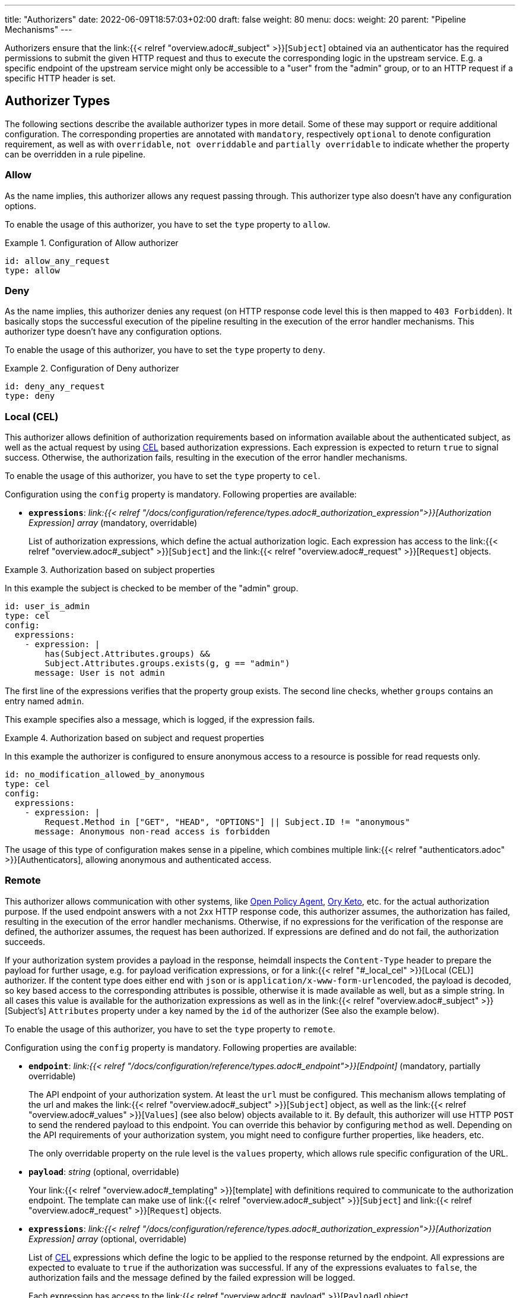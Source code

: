 ---
title: "Authorizers"
date: 2022-06-09T18:57:03+02:00
draft: false
weight: 80
menu:
  docs:
    weight: 20
    parent: "Pipeline Mechanisms"
---

Authorizers ensure that the link:{{< relref "overview.adoc#_subject" >}}[`Subject`] obtained via an authenticator has the required permissions to submit the given HTTP request and thus to execute the corresponding logic in the upstream service. E.g. a specific endpoint of the upstream service might only be accessible to a "user" from the "admin" group, or to an HTTP request if a specific HTTP header is set.

== Authorizer Types

The following sections describe the available authorizer types in more detail. Some of these may support or require additional configuration. The corresponding properties are annotated with `mandatory`, respectively `optional` to denote configuration requirement, as well as with `overridable`, `not overriddable` and `partially overridable` to indicate whether the property can be overridden in a rule pipeline.

=== Allow

As the name implies, this authorizer allows any request passing through. This authorizer type also doesn't have any configuration options.

To enable the usage of this authorizer, you have to set the `type` property to `allow`.

.Configuration of Allow authorizer
====
[source, yaml]
----
id: allow_any_request
type: allow
----
====

=== Deny

As the name implies, this authorizer denies any request (on HTTP response code level this is then mapped to `403 Forbidden`). It basically stops the successful execution of the pipeline resulting in the execution of the error handler mechanisms. This authorizer type doesn't have any configuration options.

To enable the usage of this authorizer, you have to set the `type` property to `deny`.

.Configuration of Deny authorizer
====
[source, yaml]
----
id: deny_any_request
type: deny
----
====

=== Local (CEL)

This authorizer allows definition of authorization requirements based on information available about the authenticated subject, as well as the actual request by using https://github.com/google/cel-spec[CEL] based authorization expressions. Each expression is expected to return `true` to signal success. Otherwise, the authorization fails, resulting in the execution of the error handler mechanisms.

To enable the usage of this authorizer, you have to set the `type` property to `cel`.

Configuration using the `config` property is mandatory. Following properties are available:

* *`expressions`*: _link:{{< relref "/docs/configuration/reference/types.adoc#_authorization_expression">}}[Authorization Expression] array_ (mandatory, overridable)
+
List of authorization expressions, which define the actual authorization logic. Each expression has access to the link:{{< relref "overview.adoc#_subject" >}}[`Subject`] and the link:{{< relref "overview.adoc#_request" >}}[`Request`] objects.

.Authorization based on subject properties
====

In this example the subject is checked to be member of the "admin" group.

[source, yaml]
----
id: user_is_admin
type: cel
config:
  expressions:
    - expression: |
        has(Subject.Attributes.groups) &&
        Subject.Attributes.groups.exists(g, g == "admin")
      message: User is not admin
----

The first line of the expressions verifies that the property group exists. The second line checks, whether `groups` contains an entry named `admin`.

This example specifies also a message, which is logged, if the expression fails.

====

.Authorization based on subject and request properties
====

In this example the authorizer is configured to ensure anonymous access to a resource is possible for read requests only.

[source, yaml]
----
id: no_modification_allowed_by_anonymous
type: cel
config:
  expressions:
    - expression: |
        Request.Method in ["GET", "HEAD", "OPTIONS"] || Subject.ID != "anonymous"
      message: Anonymous non-read access is forbidden
----

The usage of this type of configuration makes sense in a pipeline, which combines multiple link:{{< relref "authenticators.adoc" >}}[Authenticators], allowing anonymous and authenticated access.

====

=== Remote

This authorizer allows communication with other systems, like https://www.openpolicyagent.org/[Open Policy Agent], https://www.ory.sh/docs/keto/[Ory Keto], etc. for the actual authorization purpose. If the used endpoint answers with a not 2xx HTTP response code, this authorizer assumes, the authorization has failed, resulting in the execution of the error handler mechanisms. Otherwise, if no expressions for the verification of the response are defined, the authorizer assumes, the request has been authorized. If expressions are defined and do not fail, the authorization succeeds.

If your authorization system provides a payload in the response, heimdall inspects the `Content-Type` header to prepare the payload for further usage, e.g. for payload verification expressions, or for a link:{{< relref "#_local_cel" >}}[Local (CEL)] authorizer. If the content type does either end with `json` or is `application/x-www-form-urlencoded`, the payload is decoded, so key based access to the corresponding attributes is possible, otherwise it is made available as well, but as a simple string. In all cases this value is available for the authorization expressions as well as in the link:{{< relref "overview.adoc#_subject" >}}[Subject's] `Attributes` property under a key named by the `id` of the authorizer (See also the example below).

To enable the usage of this authorizer, you have to set the `type` property to `remote`.

Configuration using the `config` property is mandatory. Following properties are available:

* *`endpoint`*: _link:{{< relref "/docs/configuration/reference/types.adoc#_endpoint">}}[Endpoint]_ (mandatory, partially overridable)
+
The API endpoint of your authorization system. At least the `url` must be configured. This mechanism allows templating of the url and makes the link:{{< relref "overview.adoc#_subject" >}}[`Subject`] object, as well as the link:{{< relref "overview.adoc#_values" >}}[`Values`] (see also below) objects available to it. By default, this authorizer will use HTTP `POST` to send the rendered payload to this endpoint. You can override this behavior by configuring `method` as well. Depending on the API requirements of your authorization system, you might need to configure further properties, like headers, etc.
+
The only overridable property on the rule level is the `values` property, which allows rule specific configuration of the URL.

* *`payload`*: _string_ (optional, overridable)
+
Your link:{{< relref "overview.adoc#_templating" >}}[template] with definitions required to communicate to the authorization endpoint. The template can make use of link:{{< relref "overview.adoc#_subject" >}}[`Subject`] and link:{{< relref "overview.adoc#_request" >}}[`Request`] objects.

* *`expressions`*: _link:{{< relref "/docs/configuration/reference/types.adoc#_authorization_expression">}}[Authorization Expression] array_ (optional, overridable)
+
List of https://github.com/google/cel-spec[CEL] expressions which define the logic to be applied to the response returned by the endpoint. All expressions are expected to evaluate to `true` if the authorization was successful. If any of the expressions evaluates to `false`, the authorization fails and the message defined by the failed expression will be logged.
+
Each expression has access to the link:{{< relref "overview.adoc#_payload" >}}[`Payload`] object.

* *`forward_response_headers_to_upstream`*: _string array_ (optional, overridable)
+
Enables forwarding of any headers from the authorization endpoint response to the upstream service.

* *`cache_ttl`*: _link:{{< relref "/docs/configuration/reference/types.adoc#_duration" >}}[Duration]_ (optional, overridable)
+
Allows caching of the authorization endpoint responses. Defaults to 0s, which means no caching. The cache key is calculated from the entire configuration of the authorizer instance and the available information about the current subject.

.Configuration of Remote authorizer to communicate with https://www.openpolicyagent.org/[Open Policy Agent] (OPA)
====
Here the remote authorizer is configured to communicate with OPA. Since OPA expects the query to be formatted as JSON, the corresponding `Content-Type` header is set. Since the responses are JSON objects as well, the `Accept` header is also provided. In addition, this examples uses the `basic_auth` auth type to authenticate against the endpoint.

[source, yaml]
----
id: opa
type: remote
config:
  endpoint:
    url: https://opa.local/v1/data/{{ .Values.namespace }}/{{ .Values.policy }}
    headers:
      Content-Type: json
      Accept: json
    auth:
      type: basic_auth
      config:
        user: ${OPA_USER}
        password: ${OPA_PASSWORD}
    values:
      namespace: myapi/policy
      policy: allow_write
  payload: |
    { "input": { "user": {{ quote .Subject.ID }}, "access": "write" } }
  expressions:
    - expression: |
        Payload.result == true
      message: User does not have required permissions
----

In this case, since an OPA response could look like `{ "result": true }` or `{ "result": false }`, heimdall makes the response also available under `Subject.Attributes["user_can_write"]` as a map, with `"user_can_write"` being the id of the authorizer in this example.

A specific rule could then use this authorizer in the following ways:

[source, yaml]
----
- id: rule1
  # other rule properties
  execute:
  - # other mechanisms
  - authorizer: opa # using defaults
  - # other mechanisms

- id: rule2
  # other rule properties
  execute:
  - # other mechanisms
  - authorizer: opa
    config: # overriding with rule specifics
      endpoint:
        values: allow_read
      payload: |
        { "input": { "user": {{ quote .Subject.ID }}, "access": "write" } }
  - # other mechanisms
----

====
